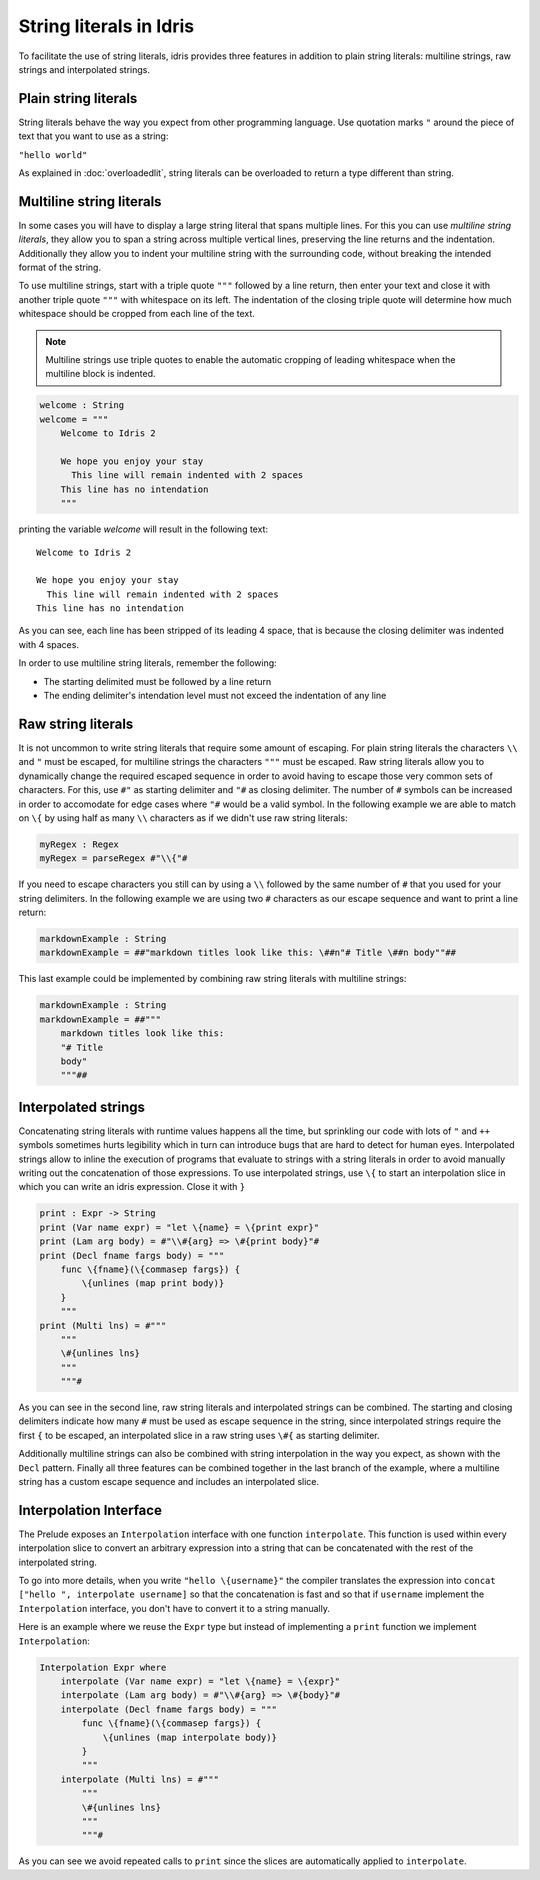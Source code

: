 String literals in Idris
========================

To facilitate the use of string literals, idris provides three features
in addition to plain string literals: multiline strings, raw strings and interpolated
strings.

Plain string literals
---------------------

String literals behave the way you expect from other programming language. Use quotation marks
``"`` around the piece of text that you want to use as a string:

``"hello world"``

As explained in :doc:`overloadedlit`, string literals can be overloaded to return a type different than string.

Multiline string literals
--------------------------

In some cases you will have to display a large string literal that spans multiple lines. For this you
can use *multiline string literals*, they allow you to span a string across multiple vertical
lines, preserving the line returns and the indentation. Additionally they allow you to indent your
multiline string with the surrounding code, without breaking the intended format of the string.

To use multiline strings, start with a triple quote ``"""`` followed by a line return, then
enter your text and close it with another triple quote ``"""`` with whitespace on its left.
The indentation of the closing triple quote will determine how much whitespace should be cropped
from each line of the text.

.. note::

   Multiline strings use triple quotes to enable the automatic cropping of leading whitespace
   when the multiline block is indented.


.. code-block:: idris

    welcome : String
    welcome = """
        Welcome to Idris 2

        We hope you enjoy your stay
          This line will remain indented with 2 spaces
        This line has no intendation
        """

printing the variable `welcome` will result in the following text:

::

    Welcome to Idris 2

    We hope you enjoy your stay
      This line will remain indented with 2 spaces
    This line has no intendation

As you can see, each line has been stripped of its leading 4 space, that is because the closing
delimiter was indented with 4 spaces.

In order to use multiline string literals, remember the following:

- The starting delimited must be followed by a line return
- The ending delimiter's intendation level must not exceed the indentation of any line

Raw string literals
-------------------

It is not uncommon to write string literals that require some amount of escaping. For plain string
literals the characters ``\\`` and ``"`` must be escaped, for multiline strings the characters
``"""`` must be escaped. Raw string literals allow you to dynamically change the required
escaped
sequence in order to avoid having to escape those very common sets of characters. For this, use
``#"`` as starting delimiter and ``"#`` as closing delimiter. The number of ``#`` symbols can be
increased in order to accomodate for edge cases where ``"#`` would be a valid symbol.
In the following example we are able to match on ``\{`` by using half as many ``\\`` characters
as if we didn't use raw string literals:

.. code-block:: idris

    myRegex : Regex
    myRegex = parseRegex #"\\{"#

If you need to escape characters you still can by using a ``\\`` followed by the same number of
``#`` that you used for your string delimiters. In the following example we are using two
``#`` characters as our escape sequence and want to print a line return:

.. code-block::

    markdownExample : String
    markdownExample = ##"markdown titles look like this: \##n"# Title \##n body""##

This last example could be implemented by combining raw string literals with multiline strings:

.. code-block::

    markdownExample : String
    markdownExample = ##"""
        markdown titles look like this:
        "# Title
        body"
        """##

Interpolated strings
--------------------

Concatenating string literals with runtime values happens all the time, but sprinkling our code
with lots of ``"`` and ``++`` symbols sometimes hurts legibility which in turn can introduce bugs
that are hard to detect for human eyes. Interpolated strings allow to inline the execution of
programs that evaluate to strings with a string literals in order to avoid manually writing out
the concatenation of those expressions. To use interpolated strings, use ``\{`` to start an
interpolation slice in which you can write an idris expression. Close it with ``}``

.. code-block::

    print : Expr -> String
    print (Var name expr) = "let \{name} = \{print expr}"
    print (Lam arg body) = #"\\#{arg} => \#{print body}"#
    print (Decl fname fargs body) = """
        func \{fname}(\{commasep fargs}) {
            \{unlines (map print body)}
        }
        """
    print (Multi lns) = #"""
        """
        \#{unlines lns}
        """
        """#

As you can see in the second line, raw string literals and interpolated strings can be combined.
The starting and closing delimiters indicate how many ``#`` must be used as escape sequence in the
string, since interpolated strings require the first ``{`` to be escaped, an interpolated slice
in a raw string uses ``\#{`` as starting delimiter.

Additionally multiline strings can also be combined with string interpolation in the way you
expect, as shown with the ``Decl`` pattern. Finally all three features can be combined together in the
last branch of the example, where a multiline string has a custom escape sequence and includes an
interpolated slice.

Interpolation Interface
-----------------------

The Prelude exposes an ``Interpolation`` interface with one function ``interpolate``. This function
is used within every interpolation slice to convert an arbitrary expression into a string that can
be concatenated with the rest of the interpolated string.

To go into more details, when you write ``"hello \{username}"`` the compiler translates the expression
into ``concat ["hello ", interpolate username]`` so that the concatenation is fast and so that if
``username`` implement the ``Interpolation`` interface, you don't have to convert it to a string manually.

Here is an example where we reuse the ``Expr``
type but instead of implementing a ``print`` function we implement ``Interpolation``:

.. code-block::

  Interpolation Expr where
      interpolate (Var name expr) = "let \{name} = \{expr}"
      interpolate (Lam arg body) = #"\\#{arg} => \#{body}"#
      interpolate (Decl fname fargs body) = """
          func \{fname}(\{commasep fargs}) {
              \{unlines (map interpolate body)}
          }
          """
      interpolate (Multi lns) = #"""
          """
          \#{unlines lns}
          """
          """#

As you can see we avoid repeated calls to ``print`` since the slices are automatically applied to
``interpolate``.
